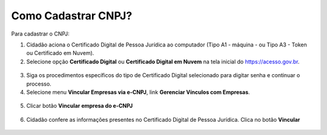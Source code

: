 ﻿Como Cadastrar CNPJ?
====================

Para cadastrar o CNPJ:

1. Cidadão aciona o Certificado Digital de Pessoa Jurídica ao computador (Tipo A1 - máquina - ou Tipo A3 - Token ou Certificado em Nuvem).

2. Selecione opção **Certificado Digital** ou **Certificado Digital em Nuvem** na tela inicial do https://acesso.gov.br.

.. figure:: _images/tela_inicial_autenticacao_certificado_marcado_novo.jpg
   :align: center
   :alt: 

3. Siga os procedimentos específicos do tipo de Certificado Digital selecionado para digitar senha e continuar o processo.   

4. Selecione menu **Vincular Empresas via e-CNPJ**, link **Gerenciar Vínculos com Empresas**.

.. figure:: _images/tela_inicial_vincular_empresas_via_ecnpj_novo.jpg
    :align: center
    :alt:
	
5. Clicar botão **Vincular empresa do e-CNPJ**

.. figure:: _images/tela_botao_vincular_empresa.jpg
    :align: center
    :alt:
 

6. Cidadão confere as informações presentes no Certificado Digital de Pessoa Jurídica. Clica no botão **Vincular**

.. figure:: _images/tela_confirmacao_detalhes_certificado_pessoa_juridica_novo.jpg
    :align: center
    :alt:

.. |site externo| image:: _images/site-ext.gif
            